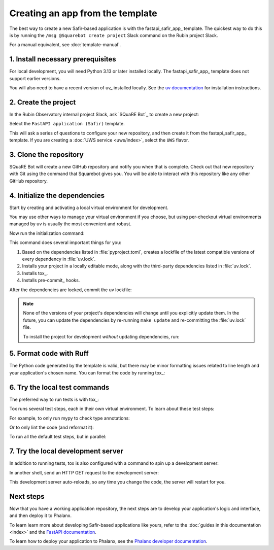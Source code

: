 .. _create-from-template:

#################################
Creating an app from the template
#################################

The best way to create a new Safir-based application is with the fastapi_safir_app_ template.
The quickest way to do this is by running the ``/msg @Squarebot create project`` Slack command on the Rubin project Slack.

For a manual equivalent, see :doc:`template-manual`.

1. Install necessary prerequisites
==================================

For local development, you will need Python 3.13 or later installed locally.
The fastapi_safir_app_ template does not support earlier versions.

You will also need to have a recent version of uv_ installed locally.
See the `uv documentation <https://docs.astral.sh/uv/getting-started/installation/>`__ for installation instructions.

2. Create the project
=====================

In the Rubin Observatory internal project Slack, ask `SQuaRE Bot`_ to create a new project:

.. code-block:: text
   :caption: rubin-obs.slack.com

   /msg @Squarebot create project

Select the ``FastAPI application (Safir)`` template.

This will ask a series of questions to configure your new repository, and then create it from the fastapi_safir_app_ template.
If you are creating a :doc:`UWS service <uws/index>`, select the ``UWS`` flavor.

3. Clone the repository
=======================

SQuaRE Bot will create a new GitHub repository and notify you when that is complete.
Check out that new repository with Git using the command that Squarebot gives you.
You will be able to interact with this repository like any other GitHub repository.

4. Initialize the dependencies
==============================

Start by creating and activating a local virtual environment for development.

.. prompt:: bash

   uv venv
   source .venv/bin/activate

You may use other ways to manage your virtual environment if you choose, but using per-checkout virtual environments managed by uv is usually the most convenient and robust.

Now run the initialization command:

.. prompt:: bash

   make update

This command does several important things for you:

1. Based on the dependencies listed in :file:`pyproject.toml`, creates a lockfile of the latest compatible versions of every dependency in :file:`uv.lock`.
2. Installs your project in a locally editable mode, along with the third-party dependencies listed in :file:`uv.lock`.
3. Installs tox_.
4. Installs pre-commit_ hooks.

After the dependencies are locked, commit the uv lockfile:

.. prompt:: bash

   git add uv.lock
   git commit

.. note::

   None of the versions of your project's dependencies will change until you explicitly update them.
   In the future, you can update the dependencies by re-running ``make update`` and re-committing the :file:`uv.lock` file.

   To install the project for development *without* updating dependencies, run:

   .. prompt:: bash

      make init

5. Format code with Ruff
========================

The Python code generated by the template is valid, but there may be minor formatting issues related to line length and your application's chosen name.
You can format the code by running tox_:

.. prompt:: bash

   tox run -e lint
   git commit -a

6. Try the local test commands
==============================

The preferred way to run tests is with tox_:

.. prompt:: bash

   tox run

Tox runs several test steps, each in their own virtual environment.
To learn about these test steps:

.. prompt:: bash

   tox list

For example, to only run mypy to check type annotations:

.. prompt:: bash

   tox run -e typing

Or to only lint the code (and reformat it):

.. prompt:: bash

   tox run -e lint

To run all the default test steps, but in parallel:

.. prompt:: bash

   tox run-parallel -p auto

7. Try the local development server
===================================

In addition to running tests, tox is also configured with a command to spin up a development server:

.. prompt:: bash

   tox run -e run

In another shell, send an HTTP GET request to the development server:

.. prompt:: bash

   curl http://localhost:8000/ | python -m json.tool

This development server auto-reloads, so any time you change the code, the server will restart for you.

Next steps
==========

Now that you have a working application repository, the next steps are to develop your application's logic and interface, and then deploy it to Phalanx.

To learn learn more about developing Safir-based applications like yours, refer to the :doc:`guides in this documentation <index>` and the `FastAPI documentation <https://fastapi.tiangolo.com/>`__.

To learn how to deploy your application to Phalanx, see the `Phalanx developer documentation <https://phalanx.lsst.io/developers/index.html>`__.
